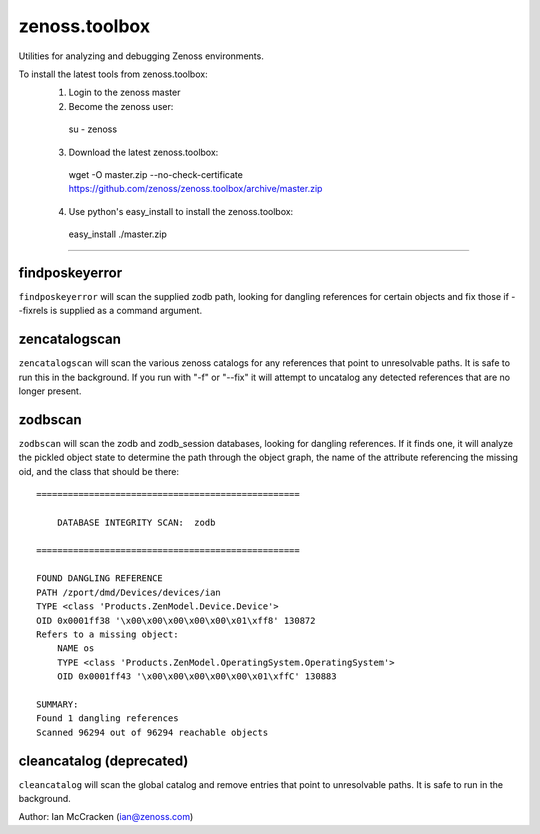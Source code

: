 zenoss.toolbox
==============
Utilities for analyzing and debugging Zenoss environments.

To install the latest tools from zenoss.toolbox:
  1) Login to the zenoss master
  2) Become the zenoss user:
    su - zenoss
  3) Download the latest zenoss.toolbox:
    wget -O master.zip --no-check-certificate https://github.com/zenoss/zenoss.toolbox/archive/master.zip
  4) Use python's easy_install to install the zenoss.toolbox:
    easy_install ./master.zip

==============
 
findposkeyerror
------------
``findposkeyerror`` will scan the supplied zodb path, looking for
dangling references for certain objects and fix those if --fixrels
is supplied as a command argument.

zencatalogscan
------------
``zencatalogscan`` will scan the various zenoss catalogs for any references
that point to unresolvable paths.  It is safe to run this in the background.
If you run with "-f" or "--fix" it will attempt to uncatalog any detected
references that are no longer present.  

zodbscan
--------
``zodbscan`` will scan the zodb and zodb_session databases, looking for
dangling references. If it finds one, it will analyze the pickled object
state to determine the path through the object graph, the name of the
attribute referencing the missing oid, and the class that should be there::

       ==================================================

           DATABASE INTEGRITY SCAN:  zodb

       ==================================================
                                                                                       
       FOUND DANGLING REFERENCE
       PATH /zport/dmd/Devices/devices/ian
       TYPE <class 'Products.ZenModel.Device.Device'>
       OID 0x0001ff38 '\x00\x00\x00\x00\x00\x01\xff8' 130872
       Refers to a missing object:
           NAME os
           TYPE <class 'Products.ZenModel.OperatingSystem.OperatingSystem'>
           OID 0x0001ff43 '\x00\x00\x00\x00\x00\x01\xffC' 130883
                                                                                       
       SUMMARY:
       Found 1 dangling references
       Scanned 96294 out of 96294 reachable objects

cleancatalog (deprecated)
------------
``cleancatalog`` will scan the global catalog and remove entries that
point to unresolvable paths. It is safe to run in the background.

Author: Ian McCracken (ian@zenoss.com)
